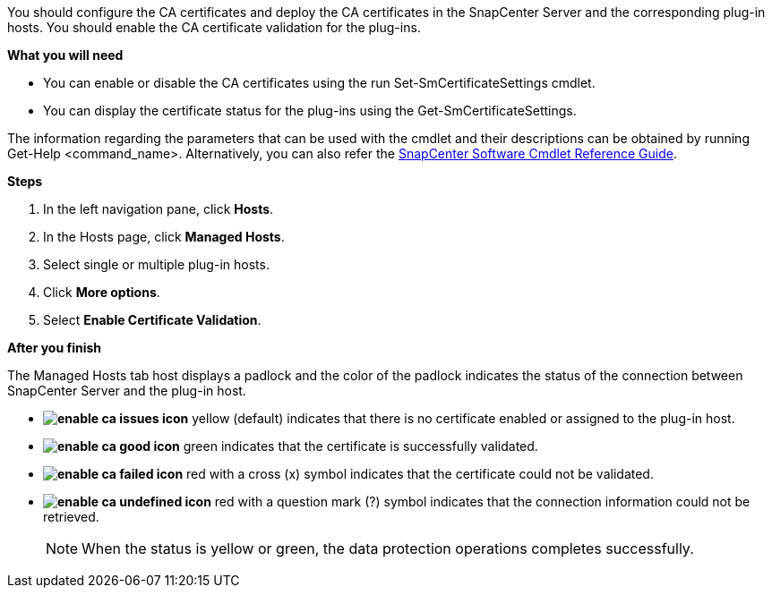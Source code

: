 You should configure the CA certificates and deploy the CA certificates in the SnapCenter Server and the corresponding plug-in hosts.  You should enable the CA certificate validation for the plug-ins.

*What you will need*

* You can enable or disable the CA certificates using the run Set-SmCertificateSettings cmdlet.
* You can display the certificate status for the plug-ins using the Get-SmCertificateSettings.

The information regarding the parameters that can be used with the cmdlet and their descriptions can be obtained by running Get-Help <command_name>. Alternatively, you can also refer the https://library.netapp.com/ecm/ecm_download_file/ECMLP2877143[SnapCenter Software Cmdlet Reference Guide].


*Steps*

. In the left navigation pane, click *Hosts*.
. In the Hosts page, click *Managed Hosts*.
. Select single or multiple plug-in hosts.
.	Click *More options*.
. Select *Enable Certificate Validation*.

*After you finish*

The Managed Hosts tab host displays a padlock and the color of the padlock indicates the status of the connection between SnapCenter Server and the plug-in host.

* *image:../media/enable_ca_issues_icon.png[]* yellow (default) indicates that there is no certificate enabled or assigned to the plug-in host.
* *image:../media/enable_ca_good_icon.png[]* green indicates that the certificate is successfully validated.

* *image:../media/enable_ca_failed_icon.png[]* red with a cross (x) symbol indicates that the certificate could not be validated.
*  *image:../media/enable_ca_undefined_icon.png[]* red with a question mark (?) symbol indicates that the connection information could not be retrieved.
+
NOTE: When the status is yellow or green, the data protection operations completes successfully.
